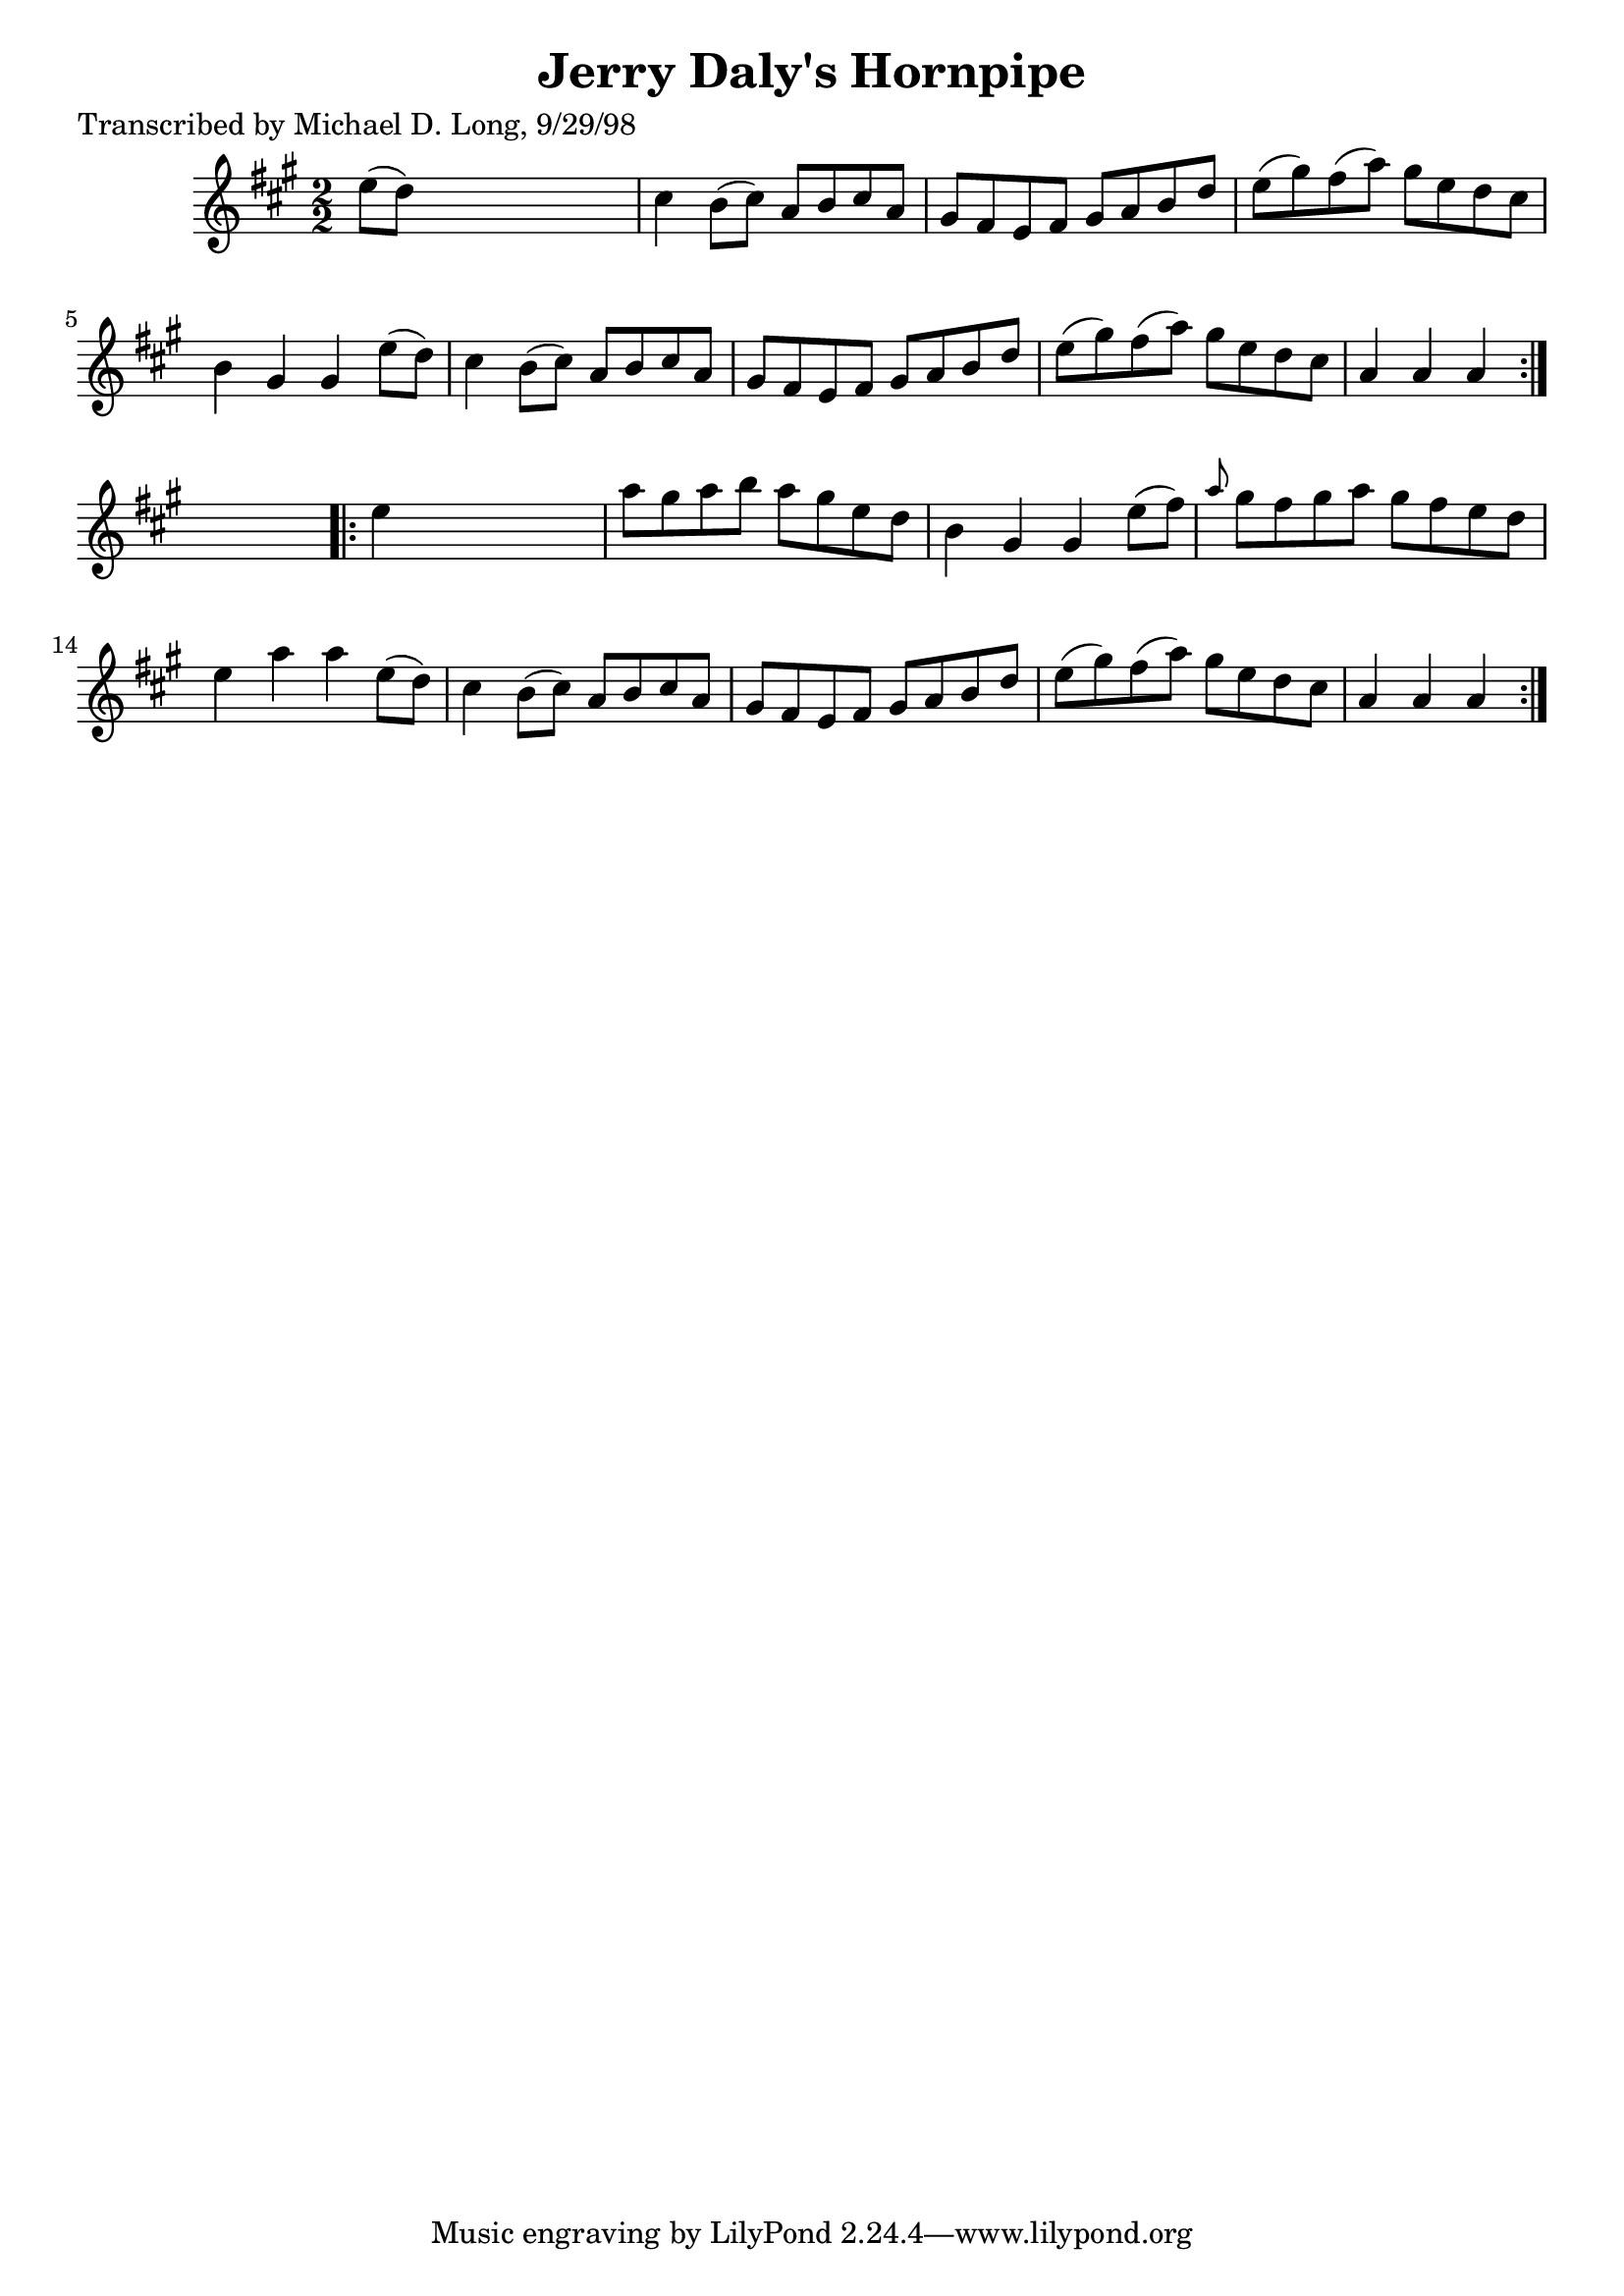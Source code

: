 
\version "2.16.2"
% automatically converted by musicxml2ly from xml/1591_ml.xml

%% additional definitions required by the score:
\language "english"


\header {
    poet = "Transcribed by Michael D. Long, 9/29/98"
    encoder = "abc2xml version 63"
    encodingdate = "2015-01-25"
    title = "Jerry Daly's Hornpipe"
    }

\layout {
    \context { \Score
        autoBeaming = ##f
        }
    }
PartPOneVoiceOne =  \relative e'' {
    \repeat volta 2 {
        \key a \major \numericTimeSignature\time 2/2 e8 ( [ d8 ) ] s2. | % 2
        cs4 b8 ( [ cs8 ) ] a8 [ b8 cs8 a8 ] | % 3
        gs8 [ fs8 e8 fs8 ] gs8 [ a8 b8 d8 ] | % 4
        e8 ( [ gs8 ) fs8 ( a8 ) ] gs8 [ e8 d8 cs8 ] | % 5
        b4 gs4 gs4 e'8 ( [ d8 ) ] | % 6
        cs4 b8 ( [ cs8 ) ] a8 [ b8 cs8 a8 ] | % 7
        gs8 [ fs8 e8 fs8 ] gs8 [ a8 b8 d8 ] | % 8
        e8 ( [ gs8 ) fs8 ( a8 ) ] gs8 [ e8 d8 cs8 ] | % 9
        a4 a4 a4 }
    s4 \repeat volta 2 {
        | \barNumberCheck #10
        e'4 s2. | % 11
        a8 [ gs8 a8 b8 ] a8 [ gs8 e8 d8 ] | % 12
        b4 gs4 gs4 e'8 ( [ fs8 ) ] | % 13
        \grace { a8 } gs8 [ fs8 gs8 a8 ] gs8 [ fs8 e8 d8 ] | % 14
        e4 a4 a4 e8 ( [ d8 ) ] | % 15
        cs4 b8 ( [ cs8 ) ] a8 [ b8 cs8 a8 ] | % 16
        gs8 [ fs8 e8 fs8 ] gs8 [ a8 b8 d8 ] | % 17
        e8 ( [ gs8 ) fs8 ( a8 ) ] gs8 [ e8 d8 cs8 ] | % 18
        a4 a4 a4 }
    }


% The score definition
\score {
    <<
        \new Staff <<
            \context Staff << 
                \context Voice = "PartPOneVoiceOne" { \PartPOneVoiceOne }
                >>
            >>
        
        >>
    \layout {}
    % To create MIDI output, uncomment the following line:
    %  \midi {}
    }

